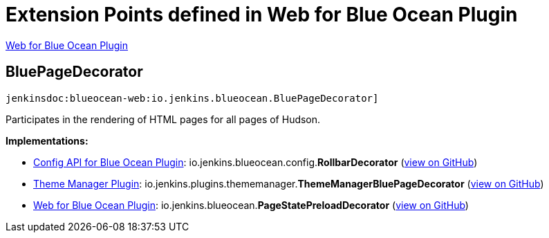 = Extension Points defined in Web for Blue Ocean Plugin

https://plugins.jenkins.io/blueocean-web[Web for Blue Ocean Plugin]

== BluePageDecorator
`jenkinsdoc:blueocean-web:io.jenkins.blueocean.BluePageDecorator]`

+++ Participates in the rendering of HTML pages for all pages of Hudson.+++


**Implementations:**

* https://plugins.jenkins.io/blueocean-config[Config API for Blue Ocean Plugin]: io.+++<wbr/>+++jenkins.+++<wbr/>+++blueocean.+++<wbr/>+++config.+++<wbr/>+++**RollbarDecorator** (link:https://github.com/jenkinsci/blueocean-plugin/search?q=RollbarDecorator&type=Code[view on GitHub])
* https://plugins.jenkins.io/theme-manager[Theme Manager Plugin]: io.+++<wbr/>+++jenkins.+++<wbr/>+++plugins.+++<wbr/>+++thememanager.+++<wbr/>+++**ThemeManagerBluePageDecorator** (link:https://github.com/jenkinsci/theme-manager-plugin/search?q=ThemeManagerBluePageDecorator&type=Code[view on GitHub])
* https://plugins.jenkins.io/blueocean-web[Web for Blue Ocean Plugin]: io.+++<wbr/>+++jenkins.+++<wbr/>+++blueocean.+++<wbr/>+++**PageStatePreloadDecorator** (link:https://github.com/jenkinsci/blueocean-plugin/search?q=PageStatePreloadDecorator&type=Code[view on GitHub])

